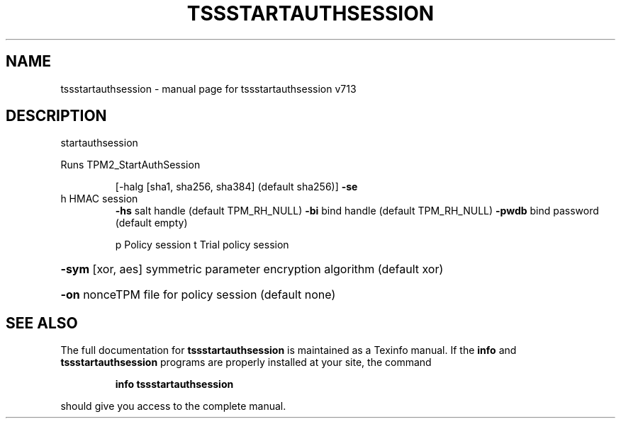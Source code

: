 .\" DO NOT MODIFY THIS FILE!  It was generated by help2man 1.47.4.
.TH TSSSTARTAUTHSESSION "1" "September 2016" "tssstartauthsession v713" "User Commands"
.SH NAME
tssstartauthsession \- manual page for tssstartauthsession v713
.SH DESCRIPTION
startauthsession
.PP
Runs TPM2_StartAuthSession
.IP
[\-halg [sha1, sha256, sha384] (default sha256)]
\fB\-se\fR
.TP
h HMAC session
\fB\-hs\fR salt handle (default TPM_RH_NULL)
\fB\-bi\fR bind handle (default TPM_RH_NULL)
\fB\-pwdb\fR bind password (default empty)
.IP
p Policy session
t Trial policy session
.HP
\fB\-sym\fR [xor, aes] symmetric parameter encryption algorithm (default xor)
.HP
\fB\-on\fR nonceTPM file for policy session (default none)
.SH "SEE ALSO"
The full documentation for
.B tssstartauthsession
is maintained as a Texinfo manual.  If the
.B info
and
.B tssstartauthsession
programs are properly installed at your site, the command
.IP
.B info tssstartauthsession
.PP
should give you access to the complete manual.
